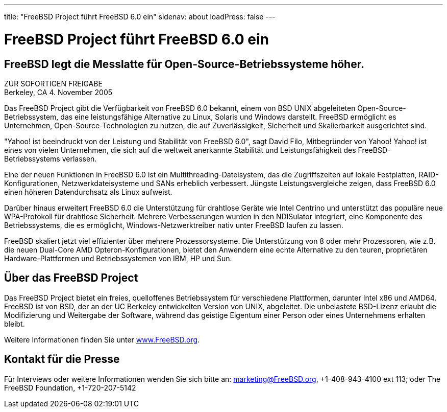 ---
title: "FreeBSD Project führt FreeBSD 6.0 ein"
sidenav: about
loadPress: false
---

= FreeBSD Project führt FreeBSD 6.0 ein

== FreeBSD legt die Messlatte für Open-Source-Betriebssysteme höher.

ZUR SOFORTIGEN FREIGABE +
Berkeley, CA 4. November 2005

Das FreeBSD Project gibt die Verfügbarkeit von FreeBSD 6.0 bekannt, einem von BSD UNIX abgeleiteten Open-Source-Betriebssystem, das eine leistungsfähige Alternative zu Linux, Solaris und Windows darstellt. FreeBSD ermöglicht es Unternehmen, Open-Source-Technologien zu nutzen, die auf Zuverlässigkeit, Sicherheit und Skalierbarkeit ausgerichtet sind.

"Yahoo! ist beeindruckt von der Leistung und Stabilität von FreeBSD 6.0", sagt David Filo, Mitbegründer von Yahoo! Yahoo! ist eines von vielen Unternehmen, die sich auf die weltweit anerkannte Stabilität und Leistungsfähigkeit des FreeBSD-Betriebssystems verlassen.

Eine der neuen Funktionen in FreeBSD 6.0 ist ein Multithreading-Dateisystem, das die Zugriffszeiten auf lokale Festplatten, RAID-Konfigurationen, Netzwerkdateisysteme und SANs erheblich verbessert. Jüngste Leistungsvergleiche zeigen, dass FreeBSD 6.0 einen höheren Datendurchsatz als Linux aufweist.

Darüber hinaus erweitert FreeBSD 6.0 die Unterstützung für drahtlose Geräte wie Intel Centrino und unterstützt das populäre neue WPA-Protokoll für drahtlose Sicherheit. Mehrere Verbesserungen wurden in den NDISulator integriert, eine Komponente des Betriebssystems, die es ermöglicht, Windows-Netzwerktreiber nativ unter FreeBSD laufen zu lassen.

FreeBSD skaliert jetzt viel effizienter über mehrere Prozessorsysteme. Die Unterstützung von 8 oder mehr Prozessoren, wie z.B. die neuen Dual-Core AMD Opteron-Konfigurationen, bietet den Anwendern eine echte Alternative zu den teuren, proprietären Hardware-Plattformen und Betriebssystemen von IBM, HP und Sun.

== Über das FreeBSD Project

Das FreeBSD Project bietet ein freies, quelloffenes Betriebssystem für verschiedene Plattformen, darunter Intel x86 und AMD64. FreeBSD ist von BSD, der an der UC Berkeley entwickelten Version von UNIX, abgeleitet. Die unbelastete BSD-Lizenz erlaubt die Modifizierung und Weitergabe der Software, während das geistige Eigentum einer Person oder eines Unternehmens erhalten bleibt.

Weitere Informationen finden Sie unter http://www.FreeBSD.org/[www.FreeBSD.org].

== Kontakt für die Presse

Für Interviews oder weitere Informationen wenden Sie sich bitte an: marketing@FreeBSD.org, +1-408-943-4100 ext 113; oder The FreeBSD Foundation, +1-720-207-5142
